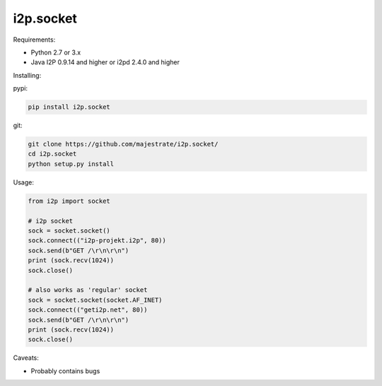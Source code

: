 ==========
i2p.socket
==========

Requirements:

* Python 2.7 or 3.x

* Java I2P 0.9.14 and higher or i2pd 2.4.0 and higher

Installing:

pypi:

.. code:: bash
          
          pip install i2p.socket

git:

.. code:: bash

          git clone https://github.com/majestrate/i2p.socket/
          cd i2p.socket
          python setup.py install

Usage:

.. code:: python
          
          from i2p import socket 
    
          # i2p socket
          sock = socket.socket()
          sock.connect(("i2p-projekt.i2p", 80))
          sock.send(b"GET /\r\n\r\n")
          print (sock.recv(1024))
          sock.close()
          
          # also works as 'regular' socket
          sock = socket.socket(socket.AF_INET) 
          sock.connect(("geti2p.net", 80))
          sock.send(b"GET /\r\n\r\n")
          print (sock.recv(1024))
          sock.close()



Caveats:

* Probably contains bugs  

          
